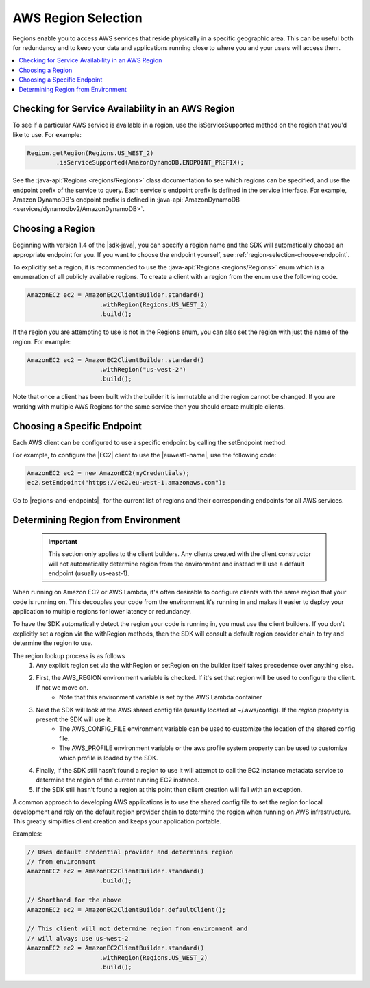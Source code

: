 .. Copyright 2010-2016 Amazon.com, Inc. or its affiliates. All Rights Reserved.

   This work is licensed under a Creative Commons Attribution-NonCommercial-ShareAlike 4.0
   International License (the "License"). You may not use this file except in compliance with the
   License. A copy of the License is located at http://creativecommons.org/licenses/by-nc-sa/4.0/.

   This file is distributed on an "AS IS" BASIS, WITHOUT WARRANTIES OR CONDITIONS OF ANY KIND,
   either express or implied. See the License for the specific language governing permissions and
   limitations under the License.

####################
AWS Region Selection
####################

Regions enable you to access AWS services that reside physically in a specific geographic area. This
can be useful both for redundancy and to keep your data and applications running close to where you
and your users will access them.

.. contents::
   :depth: 1
   :local:

.. _region-selection-query-service:

Checking for Service Availability in an AWS Region
==================================================

To see if a particular AWS service is available in a region, use the isServiceSupported method on
the region that you'd like to use. For example:

.. code-block:: java

    Region.getRegion(Regions.US_WEST_2)
            .isServiceSupported(AmazonDynamoDB.ENDPOINT_PREFIX);

See the :java-api:`Regions <regions/Regions>` class documentation to see which regions can be
specified, and use the endpoint prefix of the service to query. Each service's endpoint prefix is defined in the service
interface. For example, Amazon DynamoDB's endpoint prefix is defined in :java-api:`AmazonDynamoDB <services/dynamodbv2/AmazonDynamoDB>`.


.. _region-selection-choose-region:

Choosing a Region
=================

Beginning with version 1.4 of the |sdk-java|, you can specify a region name and the SDK will
automatically choose an appropriate endpoint for you. If you want to choose the endpoint yourself,
see :ref:`region-selection-choose-endpoint`.

To explicitly set a region, it is recommended to use the :java-api:`Regions <regions/Regions>` enum
which is a enumeration of all publicly available regions. To create a client with a region from
the enum use the following code.

.. code-block:: java

    AmazonEC2 ec2 = AmazonEC2ClientBuilder.standard()
                        .withRegion(Regions.US_WEST_2)
                        .build();

If the region you are attempting to use is not in the Regions enum, you can also set the region
with just the name of the region. For example:

.. code-block:: java

    AmazonEC2 ec2 = AmazonEC2ClientBuilder.standard()
                        .withRegion("us-west-2")
                        .build();

Note that once a client has been built with the builder it is immutable and the region cannot be
changed. If you are working with multiple AWS Regions for the same service then you should create
multiple clients.

.. _region-selection-choose-endpoint:

Choosing a Specific Endpoint
============================

Each AWS client can be configured to use a specific endpoint by calling the setEndpoint method.

For example, to configure the |EC2| client to use the |euwest1-name|, use the following code:

.. code-block:: java

     AmazonEC2 ec2 = new AmazonEC2(myCredentials);
     ec2.setEndpoint("https://ec2.eu-west-1.amazonaws.com");

Go to |regions-and-endpoints|_ for the current list of regions and their corresponding endpoints for
all AWS services.


Determining Region from Environment
===================================

    .. important:: This section only applies to the client builders. Any clients created with the client constructor will not automatically determine region from the environment and instead will use a default endpoint (usually us-east-1).

When running on Amazon EC2 or AWS Lambda, it's often desirable to configure clients with the same
region that your code is running on. This decouples your code from the environment it's running in
and makes it easier to deploy your application to multiple regions for lower latency or redundancy.

To have the SDK automatically detect the region your code is running in, you must use the client builders.
If you don't explicitly set a region via the withRegion methods, then the SDK will consult a default
region provider chain to try and determine the region to use.

The region lookup process is as follows
    #. Any explicit region set via the withRegion or setRegion on the builder itself takes precedence over anything else.
    #. First, the AWS_REGION environment variable is checked. If it's set that region will be used to configure the client. If not we move on.
        * Note that this environment variable is set by the AWS Lambda container
    #. Next the SDK will look at the AWS shared config file (usually located at ~/.aws/config). If the `region` property is present the SDK will use it.
        * The AWS_CONFIG_FILE environment variable can be used to customize the location of the shared config file.
        * The AWS_PROFILE environment variable or the aws.profile system property can be used to customize which profile is loaded by the SDK.
    #. Finally, if the SDK still hasn't found a region to use it will attempt to call the EC2 instance metadata service to determine the region of the current running EC2 instance.
    #. If the SDK still hasn't found a region at this point then client creation will fail with an exception.

A common approach to developing AWS applications is to use the shared config file to set the region for local
development and rely on the default region provider chain to determine the region when running on AWS
infrastructure. This greatly simplifies client creation and keeps your application portable.

Examples:

.. code-block:: java

    // Uses default credential provider and determines region
    // from environment
    AmazonEC2 ec2 = AmazonEC2ClientBuilder.standard()
                        .build();

    // Shorthand for the above
    AmazonEC2 ec2 = AmazonEC2ClientBuilder.defaultClient();

    // This client will not determine region from environment and
    // will always use us-west-2
    AmazonEC2 ec2 = AmazonEC2ClientBuilder.standard()
                        .withRegion(Regions.US_WEST_2)
                        .build();


